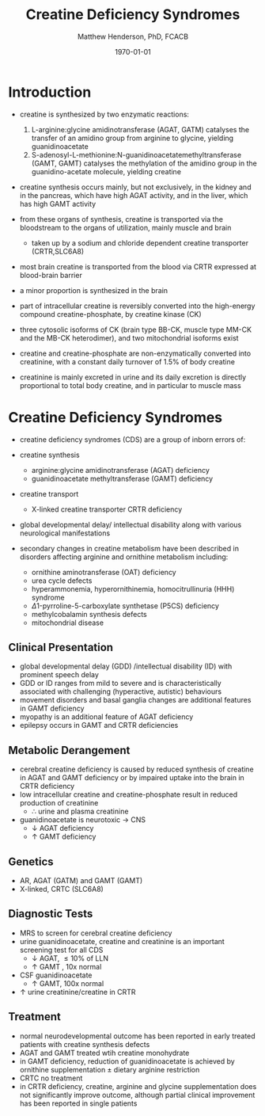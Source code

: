 #+TITLE: Creatine Deficiency Syndromes
#+AUTHOR: Matthew Henderson, PhD, FCACB
#+DATE: \today

* Introduction
- creatine is synthesized by two enzymatic reactions:
  1) L-arginine:glycine amidinotransferase (AGAT, GATM) catalyses the
     transfer of an amidino group from arginine to glycine, yielding
     guanidinoacetate
  2) S-adenosyl-L-methionine:N-guanidinoacetatemethyltransferase
     (GAMT, GAMT) catalyses the methylation of the amidino group in
     the guanidino-acetate molecule, yielding creatine

- creatine synthesis occurs mainly, but not exclusively, in the kidney
  and in the pancreas, which have high AGAT activity, and in the
  liver, which has high GAMT activity

- from these organs of synthesis, creatine is transported via the
  bloodstream to the organs of utilization, mainly muscle and brain
  - taken up by a sodium and chloride dependent creatine transporter
    (CRTR,SLC6A8)

- most brain creatine is transported from the blood via CRTR expressed
  at blood-brain barrier
- a minor proportion is synthesized in the brain

- part of intracellular creatine is reversibly converted into the
  high-energy compound creatine-phosphate, by creatine kinase (CK)

- three cytosolic isoforms of CK (brain type BB-CK, muscle type MM-CK
  and the MB-CK heterodimer), and two mitochondrial isoforms exist

- creatine and creatine-phosphate are non-enzymatically converted into
  creatinine, with a constant daily turnover of 1.5% of body
  creatine

- creatinine is mainly excreted in urine and its daily excretion is
  directly proportional to total body creatine, and in particular to
  muscle mass 

#+CAPTION[]:Metabolic pathway of creatine/creatine phosphate
#+NAME: fig:cr
#+ATTR_LaTeX: :width 0.9\textwidth
[[file:./creatine/figures/creatine.png]]

#+CAPTION[]:Metabolic pathway of creatine/creatine phosphate
#+NAME: fig:cr2
#+ATTR_LaTeX: :width 0.9\textwidth
[[file:./creatine/figures/Slide16.png]]

* Creatine Deficiency Syndromes
- creatine deficiency syndromes (CDS) are a group of inborn errors of:
- creatine synthesis
  - arginine:glycine amidinotransferase (AGAT) deficiency
  - guanidinoacetate methyltransferase (GAMT) deficiency
- creatine transport
  - X-linked creatine transporter CRTR deficiency
- global developmental delay/ intellectual disability along with
  various neurological manifestations

- secondary changes in creatine metabolism have been described in
  disorders affecting arginine and ornithine metabolism including:
  - ornithine aminotransferase (OAT) deficiency
  - urea cycle defects
  - hyperammonemia, hyperornithinemia, homocitrullinuria (HHH) syndrome
  - \Delta1-pyrroline-5-carboxylate synthetase (P5CS) deficiency
  - methylcobalamin synthesis defects
  - mitochondrial disease

** Clinical Presentation
- global developmental delay (GDD) /intellectual disability (ID) with
  prominent speech delay
- GDD or ID ranges from mild to severe and is characteristically
  associated with challenging (hyperactive, autistic) behaviours
- movement disorders and basal ganglia changes are additional features
  in GAMT deficiency
- myopathy is an additional feature of AGAT deficiency
- epilepsy occurs in GAMT and CRTR deficiencies

** Metabolic Derangement
- cerebral creatine deficiency is caused by reduced synthesis of
  creatine in AGAT and GAMT deficiency or by impaired uptake into the
  brain in CRTR deficiency
- low intracellular creatine and creatine-phosphate result in reduced
  production of creatinine
  - \therefore \low urine and plasma creatinine
- guanidinoacetate is neurotoxic \to CNS
  - \downarrow AGAT deficiency
  - \uparrow GAMT deficiency

** Genetics
- AR, AGAT (GATM) and GAMT (GAMT)
- X-linked, CRTC (SLC6A8)
** Diagnostic Tests
- MRS to screen for cerebral creatine deficiency
- urine guanidinoacetate, creatine and creatinine is an important
  screening test for all CDS
  - \downarrow AGAT, \le 10% of LLN
  - \uparrow GAMT , 10x normal
- CSF guanidinoacetate
  - \uparrow GAMT, 100x normal
- \uparrow urine creatinine/creatine in CRTR 

** Treatment
- normal neurodevelopmental outcome has been reported in early treated
  patients with creatine synthesis defects
- AGAT and GAMT treated wtih creatine monohydrate
- in GAMT deficiency, reduction of guanidinoacetate is achieved by
  ornithine supplementation \pm dietary arginine restriction
- CRTC no treatment
- in CRTR deficiency, creatine, arginine and glycine supplementation
  does not significantly improve outcome, although partial clinical
  improvement has been reported in single patients



